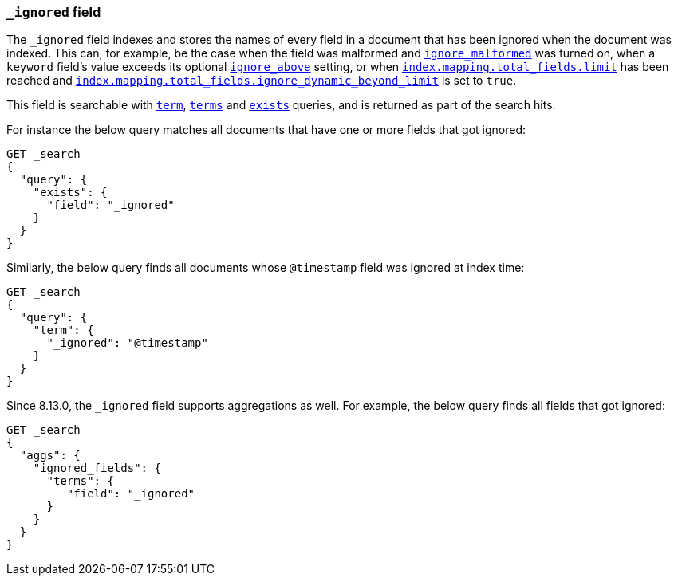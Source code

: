 [[mapping-ignored-field]]
=== `_ignored` field

The `_ignored` field indexes and stores the names of every field in a document
that has been ignored when the document was indexed. This can, for example,
be the case when the field was malformed and <<ignore-malformed,`ignore_malformed`>>
was turned on, when a `keyword` field's value exceeds its optional
<<ignore-above,`ignore_above`>> setting, or when
<<mapping-settings-limit,`index.mapping.total_fields.limit`>> has been reached and
<<mapping-settings-limit,`index.mapping.total_fields.ignore_dynamic_beyond_limit`>>
is set to `true`.

This field is searchable with <<query-dsl-term-query,`term`>>,
<<query-dsl-terms-query,`terms`>> and <<query-dsl-exists-query,`exists`>>
queries, and is returned as part of the search hits.

For instance the below query matches all documents that have one or more fields
that got ignored:

[source,console]
--------------------------------------------------
GET _search
{
  "query": {
    "exists": {
      "field": "_ignored"
    }
  }
}
--------------------------------------------------

Similarly, the below query finds all documents whose `@timestamp` field was
ignored at index time:

[source,console]
--------------------------------------------------
GET _search
{
  "query": {
    "term": {
      "_ignored": "@timestamp"
    }
  }
}
--------------------------------------------------

Since 8.13.0, the `_ignored` field supports aggregations as well.
For example, the below query finds all fields that got ignored:

[source,console]
--------------------------------------------------
GET _search
{
  "aggs": {
    "ignored_fields": {
      "terms": {
         "field": "_ignored"
      }
    }
  }
}
--------------------------------------------------
